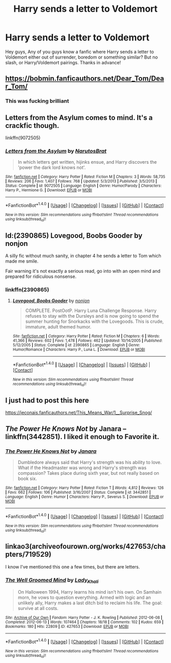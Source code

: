 #+TITLE: Harry sends a letter to Voldemort

* Harry sends a letter to Voldemort
:PROPERTIES:
:Author: BlueInferno6490
:Score: 9
:DateUnix: 1520673139.0
:DateShort: 2018-Mar-10
:END:
Hey guys, Any of you guys know a fanfic where Harry sends a letter to Voldemort either out of surrender, boredom or something similar? But no slash, or Harry/Voldemort pairings. Thanks in advance!


** [[https://bobmin.fanficauthors.net/Dear_Tom/Dear_Tom/]]
:PROPERTIES:
:Author: Deathcrow
:Score: 7
:DateUnix: 1520686653.0
:DateShort: 2018-Mar-10
:END:

*** This was fucking brilliant
:PROPERTIES:
:Score: 1
:DateUnix: 1520711676.0
:DateShort: 2018-Mar-10
:END:


** Letters from the Asylum comes to mind. It's a crackfic though.

linkffn(9072505)
:PROPERTIES:
:Score: 3
:DateUnix: 1520691344.0
:DateShort: 2018-Mar-10
:END:

*** [[http://www.fanfiction.net/s/9072505/1/][*/Letters from the Asylum/*]] by [[https://www.fanfiction.net/u/1306749/NarutosBrat][/NarutosBrat/]]

#+begin_quote
  In which letters get written, hijinks ensue, and Harry discovers the 'power the dark lord knows not'.
#+end_quote

^{/Site/: [[http://www.fanfiction.net/][fanfiction.net]] *|* /Category/: Harry Potter *|* /Rated/: Fiction M *|* /Chapters/: 3 *|* /Words/: 58,735 *|* /Reviews/: 206 *|* /Favs/: 1,407 *|* /Follows/: 768 *|* /Updated/: 5/3/2013 *|* /Published/: 3/5/2013 *|* /Status/: Complete *|* /id/: 9072505 *|* /Language/: English *|* /Genre/: Humor/Parody *|* /Characters/: Harry P., Hermione G. *|* /Download/: [[http://www.ff2ebook.com/old/ffn-bot/index.php?id=9072505&source=ff&filetype=epub][EPUB]] or [[http://www.ff2ebook.com/old/ffn-bot/index.php?id=9072505&source=ff&filetype=mobi][MOBI]]}

--------------

*FanfictionBot*^{1.4.0} *|* [[[https://github.com/tusing/reddit-ffn-bot/wiki/Usage][Usage]]] | [[[https://github.com/tusing/reddit-ffn-bot/wiki/Changelog][Changelog]]] | [[[https://github.com/tusing/reddit-ffn-bot/issues/][Issues]]] | [[[https://github.com/tusing/reddit-ffn-bot/][GitHub]]] | [[[https://www.reddit.com/message/compose?to=tusing][Contact]]]

^{/New in this version: Slim recommendations using/ ffnbot!slim! /Thread recommendations using/ linksub(thread_id)!}
:PROPERTIES:
:Author: FanfictionBot
:Score: 2
:DateUnix: 1520691393.0
:DateShort: 2018-Mar-10
:END:


** Id:(2390865) Lovegood, Boobs Gooder by nonjon

A silly fic without much sanity, in chapter 4 he sends a letter to Tom which made me smile.

Fair warning it's not exactly a serious read, go into with an open mind and prepared for ridiculous nonsense.
:PROPERTIES:
:Author: LinkRue
:Score: 3
:DateUnix: 1520692510.0
:DateShort: 2018-Mar-10
:END:

*** linkffn(2390865)
:PROPERTIES:
:Author: roryokane
:Score: 2
:DateUnix: 1520715585.0
:DateShort: 2018-Mar-11
:END:

**** [[http://www.fanfiction.net/s/2390865/1/][*/Lovegood, Boobs Gooder/*]] by [[https://www.fanfiction.net/u/649528/nonjon][/nonjon/]]

#+begin_quote
  COMPLETE. PostOotP. Harry Luna Challenge Response. Harry refuses to stay with the Dursleys and is now going to spend the summer hunting for Snorkacks with the Lovegoods. This is crude, immature, adult themed humor.
#+end_quote

^{/Site/: [[http://www.fanfiction.net/][fanfiction.net]] *|* /Category/: Harry Potter *|* /Rated/: Fiction M *|* /Chapters/: 6 *|* /Words/: 41,366 *|* /Reviews/: 602 *|* /Favs/: 1,478 *|* /Follows/: 462 *|* /Updated/: 10/14/2005 *|* /Published/: 5/12/2005 *|* /Status/: Complete *|* /id/: 2390865 *|* /Language/: English *|* /Genre/: Humor/Romance *|* /Characters/: Harry P., Luna L. *|* /Download/: [[http://www.ff2ebook.com/old/ffn-bot/index.php?id=2390865&source=ff&filetype=epub][EPUB]] or [[http://www.ff2ebook.com/old/ffn-bot/index.php?id=2390865&source=ff&filetype=mobi][MOBI]]}

--------------

*FanfictionBot*^{1.4.0} *|* [[[https://github.com/tusing/reddit-ffn-bot/wiki/Usage][Usage]]] | [[[https://github.com/tusing/reddit-ffn-bot/wiki/Changelog][Changelog]]] | [[[https://github.com/tusing/reddit-ffn-bot/issues/][Issues]]] | [[[https://github.com/tusing/reddit-ffn-bot/][GitHub]]] | [[[https://www.reddit.com/message/compose?to=tusing][Contact]]]

^{/New in this version: Slim recommendations using/ ffnbot!slim! /Thread recommendations using/ linksub(thread_id)!}
:PROPERTIES:
:Author: FanfictionBot
:Score: 1
:DateUnix: 1520715609.0
:DateShort: 2018-Mar-11
:END:


** I just had to post this here

[[https://jeconais.fanficauthors.net/This_Means_War/1__Surprise_Snog/]]
:PROPERTIES:
:Author: Mac_cy
:Score: 1
:DateUnix: 1520707300.0
:DateShort: 2018-Mar-10
:END:


** /The Power He Knows Not/ by Janara -- linkffn(3442851). I liked it enough to Favorite it.
:PROPERTIES:
:Author: roryokane
:Score: 1
:DateUnix: 1520715179.0
:DateShort: 2018-Mar-11
:END:

*** [[http://www.fanfiction.net/s/3442851/1/][*/The Power He Knows Not/*]] by [[https://www.fanfiction.net/u/472569/Janara][/Janara/]]

#+begin_quote
  Dumbledore always said that Harry's strength was his ability to love. What if the Headmaster was wrong and Harry's strength was compassion? Takes place during sixth year, but not really based on book six.
#+end_quote

^{/Site/: [[http://www.fanfiction.net/][fanfiction.net]] *|* /Category/: Harry Potter *|* /Rated/: Fiction T *|* /Words/: 4,812 *|* /Reviews/: 126 *|* /Favs/: 662 *|* /Follows/: 106 *|* /Published/: 3/16/2007 *|* /Status/: Complete *|* /id/: 3442851 *|* /Language/: English *|* /Genre/: Humor *|* /Characters/: Harry P., Severus S. *|* /Download/: [[http://www.ff2ebook.com/old/ffn-bot/index.php?id=3442851&source=ff&filetype=epub][EPUB]] or [[http://www.ff2ebook.com/old/ffn-bot/index.php?id=3442851&source=ff&filetype=mobi][MOBI]]}

--------------

*FanfictionBot*^{1.4.0} *|* [[[https://github.com/tusing/reddit-ffn-bot/wiki/Usage][Usage]]] | [[[https://github.com/tusing/reddit-ffn-bot/wiki/Changelog][Changelog]]] | [[[https://github.com/tusing/reddit-ffn-bot/issues/][Issues]]] | [[[https://github.com/tusing/reddit-ffn-bot/][GitHub]]] | [[[https://www.reddit.com/message/compose?to=tusing][Contact]]]

^{/New in this version: Slim recommendations using/ ffnbot!slim! /Thread recommendations using/ linksub(thread_id)!}
:PROPERTIES:
:Author: FanfictionBot
:Score: 1
:DateUnix: 1520715185.0
:DateShort: 2018-Mar-11
:END:


** linkao3(archiveofourown.org/works/427653/chapters/719529)

I know I've mentioned this one a few times, but there are letters.
:PROPERTIES:
:Author: Macallion
:Score: 1
:DateUnix: 1520769157.0
:DateShort: 2018-Mar-11
:END:

*** [[http://archiveofourown.org/works/427653][*/The Well Groomed Mind/*]] by [[http://www.archiveofourown.org/users/Lady_Khali/pseuds/Lady_Khali][/Lady_Khali/]]

#+begin_quote
  On Halloween 1994, Harry learns his mind isn't his own. On Samhain morn, he vows to question everything. Armed with logic and an unlikely ally, Harry makes a last ditch bid to reclaim his life. The goal: survive at all costs.
#+end_quote

^{/Site/: [[http://www.archiveofourown.org/][Archive of Our Own]] *|* /Fandom/: Harry Potter - J. K. Rowling *|* /Published/: 2012-06-08 *|* /Completed/: 2012-06-13 *|* /Words/: 107464 *|* /Chapters/: 18/18 *|* /Comments/: 102 *|* /Kudos/: 659 *|* /Bookmarks/: 180 *|* /Hits/: 22809 *|* /ID/: 427653 *|* /Download/: [[http://archiveofourown.org/downloads/La/Lady_Khali/427653/The%20Well%20Groomed%20Mind.epub?updated_at=1387610162][EPUB]] or [[http://archiveofourown.org/downloads/La/Lady_Khali/427653/The%20Well%20Groomed%20Mind.mobi?updated_at=1387610162][MOBI]]}

--------------

*FanfictionBot*^{1.4.0} *|* [[[https://github.com/tusing/reddit-ffn-bot/wiki/Usage][Usage]]] | [[[https://github.com/tusing/reddit-ffn-bot/wiki/Changelog][Changelog]]] | [[[https://github.com/tusing/reddit-ffn-bot/issues/][Issues]]] | [[[https://github.com/tusing/reddit-ffn-bot/][GitHub]]] | [[[https://www.reddit.com/message/compose?to=tusing][Contact]]]

^{/New in this version: Slim recommendations using/ ffnbot!slim! /Thread recommendations using/ linksub(thread_id)!}
:PROPERTIES:
:Author: FanfictionBot
:Score: 2
:DateUnix: 1520769191.0
:DateShort: 2018-Mar-11
:END:
